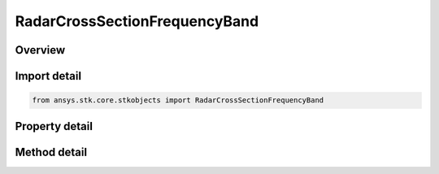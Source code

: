 RadarCrossSectionFrequencyBand
==============================

.. py:class:: ansys.stk.core.stkobjects.RadarCrossSectionFrequencyBand

   Class defining a inheritable radar cross section frequency band.

.. py:currentmodule:: RadarCrossSectionFrequencyBand

Overview
--------

.. tab-set::

    .. tab-item:: Methods

        .. list-table::
            :header-rows: 0
            :widths: auto

            * - :py:attr:`~ansys.stk.core.stkobjects.RadarCrossSectionFrequencyBand.set_compute_strategy`
              - Set the current compute strategy by name.

    .. tab-item:: Properties

        .. list-table::
            :header-rows: 0
            :widths: auto

            * - :py:attr:`~ansys.stk.core.stkobjects.RadarCrossSectionFrequencyBand.minimum_frequency`
              - Get or set the frequency band minimum frequency.
            * - :py:attr:`~ansys.stk.core.stkobjects.RadarCrossSectionFrequencyBand.maximum_frequency`
              - Get or set the frequency band maximum frequency.
            * - :py:attr:`~ansys.stk.core.stkobjects.RadarCrossSectionFrequencyBand.swerling_case`
              - Get or set the band Swerling case.
            * - :py:attr:`~ansys.stk.core.stkobjects.RadarCrossSectionFrequencyBand.supported_compute_strategies`
              - Get an array of supported compute strategy names.
            * - :py:attr:`~ansys.stk.core.stkobjects.RadarCrossSectionFrequencyBand.compute_strategy`
              - Get the current compute strategy.



Import detail
-------------

.. code-block:: python

    from ansys.stk.core.stkobjects import RadarCrossSectionFrequencyBand


Property detail
---------------

.. py:property:: minimum_frequency
    :canonical: ansys.stk.core.stkobjects.RadarCrossSectionFrequencyBand.minimum_frequency
    :type: float

    Get or set the frequency band minimum frequency.

.. py:property:: maximum_frequency
    :canonical: ansys.stk.core.stkobjects.RadarCrossSectionFrequencyBand.maximum_frequency
    :type: float

    Get or set the frequency band maximum frequency.

.. py:property:: swerling_case
    :canonical: ansys.stk.core.stkobjects.RadarCrossSectionFrequencyBand.swerling_case
    :type: RadarSwerlingCase

    Get or set the band Swerling case.

.. py:property:: supported_compute_strategies
    :canonical: ansys.stk.core.stkobjects.RadarCrossSectionFrequencyBand.supported_compute_strategies
    :type: list

    Get an array of supported compute strategy names.

.. py:property:: compute_strategy
    :canonical: ansys.stk.core.stkobjects.RadarCrossSectionFrequencyBand.compute_strategy
    :type: IRadarCrossSectionComputeStrategy

    Get the current compute strategy.


Method detail
-------------







.. py:method:: set_compute_strategy(self, compute_strategy_name: str) -> None
    :canonical: ansys.stk.core.stkobjects.RadarCrossSectionFrequencyBand.set_compute_strategy

    Set the current compute strategy by name.

    :Parameters:

        **compute_strategy_name** : :obj:`~str`


    :Returns:

        :obj:`~None`


